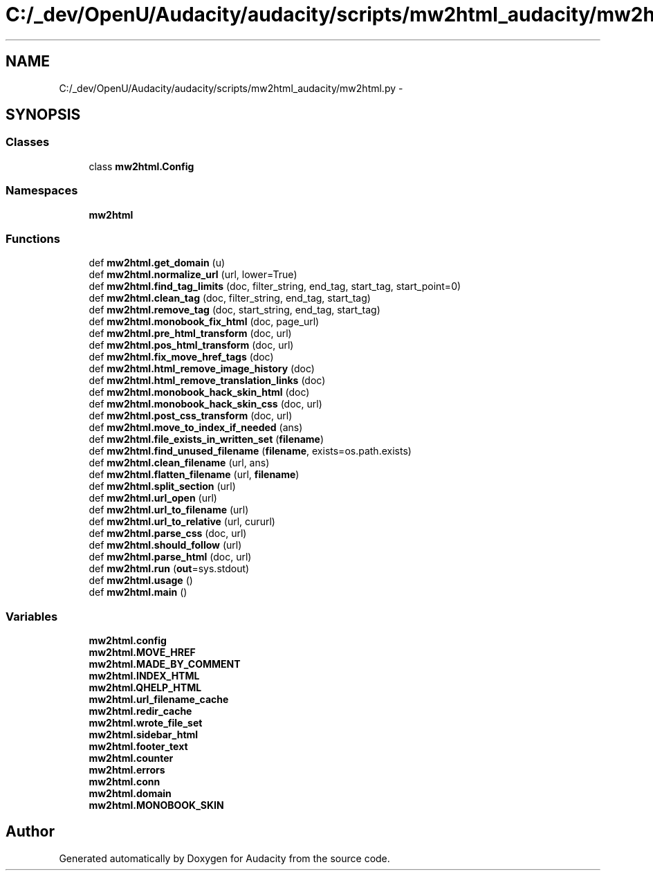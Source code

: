 .TH "C:/_dev/OpenU/Audacity/audacity/scripts/mw2html_audacity/mw2html.py" 3 "Thu Apr 28 2016" "Audacity" \" -*- nroff -*-
.ad l
.nh
.SH NAME
C:/_dev/OpenU/Audacity/audacity/scripts/mw2html_audacity/mw2html.py \- 
.SH SYNOPSIS
.br
.PP
.SS "Classes"

.in +1c
.ti -1c
.RI "class \fBmw2html\&.Config\fP"
.br
.in -1c
.SS "Namespaces"

.in +1c
.ti -1c
.RI " \fBmw2html\fP"
.br
.in -1c
.SS "Functions"

.in +1c
.ti -1c
.RI "def \fBmw2html\&.get_domain\fP (u)"
.br
.ti -1c
.RI "def \fBmw2html\&.normalize_url\fP (url, lower=True)"
.br
.ti -1c
.RI "def \fBmw2html\&.find_tag_limits\fP (doc, filter_string, end_tag, start_tag, start_point=0)"
.br
.ti -1c
.RI "def \fBmw2html\&.clean_tag\fP (doc, filter_string, end_tag, start_tag)"
.br
.ti -1c
.RI "def \fBmw2html\&.remove_tag\fP (doc, start_string, end_tag, start_tag)"
.br
.ti -1c
.RI "def \fBmw2html\&.monobook_fix_html\fP (doc, page_url)"
.br
.ti -1c
.RI "def \fBmw2html\&.pre_html_transform\fP (doc, url)"
.br
.ti -1c
.RI "def \fBmw2html\&.pos_html_transform\fP (doc, url)"
.br
.ti -1c
.RI "def \fBmw2html\&.fix_move_href_tags\fP (doc)"
.br
.ti -1c
.RI "def \fBmw2html\&.html_remove_image_history\fP (doc)"
.br
.ti -1c
.RI "def \fBmw2html\&.html_remove_translation_links\fP (doc)"
.br
.ti -1c
.RI "def \fBmw2html\&.monobook_hack_skin_html\fP (doc)"
.br
.ti -1c
.RI "def \fBmw2html\&.monobook_hack_skin_css\fP (doc, url)"
.br
.ti -1c
.RI "def \fBmw2html\&.post_css_transform\fP (doc, url)"
.br
.ti -1c
.RI "def \fBmw2html\&.move_to_index_if_needed\fP (ans)"
.br
.ti -1c
.RI "def \fBmw2html\&.file_exists_in_written_set\fP (\fBfilename\fP)"
.br
.ti -1c
.RI "def \fBmw2html\&.find_unused_filename\fP (\fBfilename\fP, exists=os\&.path\&.exists)"
.br
.ti -1c
.RI "def \fBmw2html\&.clean_filename\fP (url, ans)"
.br
.ti -1c
.RI "def \fBmw2html\&.flatten_filename\fP (url, \fBfilename\fP)"
.br
.ti -1c
.RI "def \fBmw2html\&.split_section\fP (url)"
.br
.ti -1c
.RI "def \fBmw2html\&.url_open\fP (url)"
.br
.ti -1c
.RI "def \fBmw2html\&.url_to_filename\fP (url)"
.br
.ti -1c
.RI "def \fBmw2html\&.url_to_relative\fP (url, cururl)"
.br
.ti -1c
.RI "def \fBmw2html\&.parse_css\fP (doc, url)"
.br
.ti -1c
.RI "def \fBmw2html\&.should_follow\fP (url)"
.br
.ti -1c
.RI "def \fBmw2html\&.parse_html\fP (doc, url)"
.br
.ti -1c
.RI "def \fBmw2html\&.run\fP (\fBout\fP=sys\&.stdout)"
.br
.ti -1c
.RI "def \fBmw2html\&.usage\fP ()"
.br
.ti -1c
.RI "def \fBmw2html\&.main\fP ()"
.br
.in -1c
.SS "Variables"

.in +1c
.ti -1c
.RI "\fBmw2html\&.config\fP"
.br
.ti -1c
.RI "\fBmw2html\&.MOVE_HREF\fP"
.br
.ti -1c
.RI "\fBmw2html\&.MADE_BY_COMMENT\fP"
.br
.ti -1c
.RI "\fBmw2html\&.INDEX_HTML\fP"
.br
.ti -1c
.RI "\fBmw2html\&.QHELP_HTML\fP"
.br
.ti -1c
.RI "\fBmw2html\&.url_filename_cache\fP"
.br
.ti -1c
.RI "\fBmw2html\&.redir_cache\fP"
.br
.ti -1c
.RI "\fBmw2html\&.wrote_file_set\fP"
.br
.ti -1c
.RI "\fBmw2html\&.sidebar_html\fP"
.br
.ti -1c
.RI "\fBmw2html\&.footer_text\fP"
.br
.ti -1c
.RI "\fBmw2html\&.counter\fP"
.br
.ti -1c
.RI "\fBmw2html\&.errors\fP"
.br
.ti -1c
.RI "\fBmw2html\&.conn\fP"
.br
.ti -1c
.RI "\fBmw2html\&.domain\fP"
.br
.ti -1c
.RI "\fBmw2html\&.MONOBOOK_SKIN\fP"
.br
.in -1c
.SH "Author"
.PP 
Generated automatically by Doxygen for Audacity from the source code\&.
